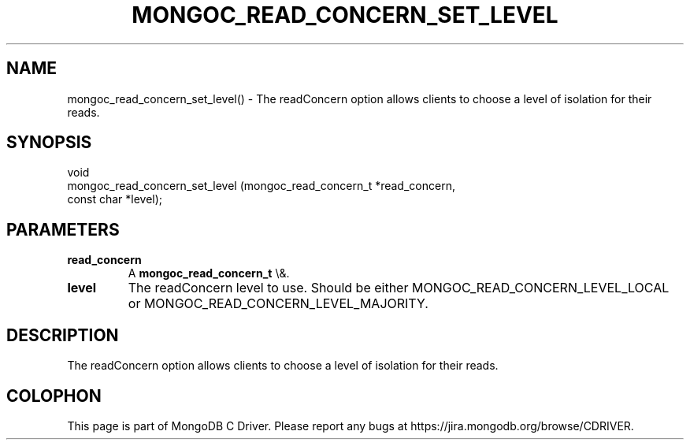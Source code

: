 .\" This manpage is Copyright (C) 2016 MongoDB, Inc.
.\" 
.\" Permission is granted to copy, distribute and/or modify this document
.\" under the terms of the GNU Free Documentation License, Version 1.3
.\" or any later version published by the Free Software Foundation;
.\" with no Invariant Sections, no Front-Cover Texts, and no Back-Cover Texts.
.\" A copy of the license is included in the section entitled "GNU
.\" Free Documentation License".
.\" 
.TH "MONGOC_READ_CONCERN_SET_LEVEL" "3" "2016\(hy01\(hy11" "MongoDB C Driver"
.SH NAME
mongoc_read_concern_set_level() \- The readConcern option allows clients to choose a level of isolation for their reads.
.SH "SYNOPSIS"

.nf
.nf
void
mongoc_read_concern_set_level (mongoc_read_concern_t *read_concern,
                               const char            *level);
.fi
.fi

.SH "PARAMETERS"

.TP
.B
read_concern
A
.B mongoc_read_concern_t
\e&.
.LP
.TP
.B
level
The readConcern level to use. Should be either MONGOC_READ_CONCERN_LEVEL_LOCAL or MONGOC_READ_CONCERN_LEVEL_MAJORITY.
.LP

.SH "DESCRIPTION"

The readConcern option allows clients to choose a level of isolation for their reads.


.B
.SH COLOPHON
This page is part of MongoDB C Driver.
Please report any bugs at https://jira.mongodb.org/browse/CDRIVER.
